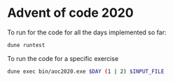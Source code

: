* Advent of code 2020

To run for the code for all the days implemented so far:
#+BEGIN_SRC sh
dune runtest
#+END_SRC

To run the code for a specific exercise
#+BEGIN_SRC sh
dune exec bin/aoc2020.exe $DAY (1 | 2) $INPUT_FILE
#+END_SRC
